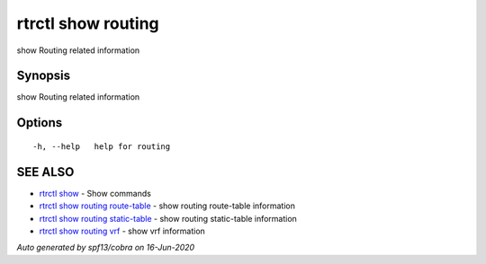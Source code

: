 .. _rtrctl_show_routing:

rtrctl show routing
-------------------

show Routing related information

Synopsis
~~~~~~~~


show Routing related information

Options
~~~~~~~

::

  -h, --help   help for routing

SEE ALSO
~~~~~~~~

* `rtrctl show <rtrctl_show.rst>`_ 	 - Show commands
* `rtrctl show routing route-table <rtrctl_show_routing_route-table.rst>`_ 	 - show routing route-table information
* `rtrctl show routing static-table <rtrctl_show_routing_static-table.rst>`_ 	 - show routing static-table information
* `rtrctl show routing vrf <rtrctl_show_routing_vrf.rst>`_ 	 - show vrf information

*Auto generated by spf13/cobra on 16-Jun-2020*
